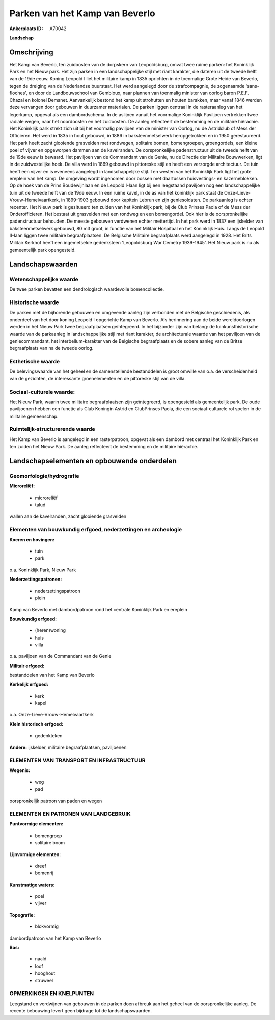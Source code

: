 Parken van het Kamp van Beverlo
===============================

:Ankerplaats ID: A70042


**Landschap**



Omschrijving
------------

Het Kamp van Beverlo, ten zuidoosten van de dorpskern van
Leopoldsburg, omvat twee ruime parken: het Koninklijk Park en het Nieuw
park. Het zijn parken in een landschappelijke stijl met riant karakter,
die dateren uit de tweede helft van de 19de eeuw. Koning Leopold I liet
het militaire kamp in 1835 oprichten in de toenmalige Grote Heide van
Beverlo, tegen de dreiging van de Nederlandse buurstaat. Het werd
aangelegd door de strafcompagnie, de zogenaamde 'sans-floches', en door
de Landbouwschool van Gembloux, naar plannen van toenmalig minister van
oorlog baron P.E.F. Chazal en kolonel Demanet. Aanvankelijk bestond het
kamp uit strohutten en houten barakken, maar vanaf 1846 werden deze
vervangen door gebouwen in duurzamer materialen. De parken liggen
centraal in de rasteraanleg van het legerkamp, opgevat als een
dambordschema. In de aslijnen vanuit het voormalige Koninklijk Paviljoen
vertrekken twee radiale wegen, naar het noordoosten en het zuidoosten.
De aanleg reflecteert de bestemming en de militaire hiërachie. Het
Koninklijk park strekt zich uit bij het voormalig paviljoen van de
minister van Oorlog, nu de Astridclub of Mess der Officieren. Het werd
in 1835 in hout gebouwd, in 1886 in baksteenmetselwerk heropgetrokken en
in 1950 gerestaureerd. Het park heeft zacht glooiende grasvelden met
rondwegen, solitaire bomen, bomengroepen, groengordels, een kleine poel
of vijver en opgeworpen dammen aan de kavelranden. De oorspronkelijke
padenstructuur uit de tweede helft van de 19de eeuw is bewaard. Het
paviljoen van de Commandant van de Genie, nu de Directie der Militaire
Bouwwerken, ligt in de zuidwestelijke hoek. De villa werd in 1869
gebouwd in pittoreske stijl en heeft een verzorgde architectuur. De tuin
heeft een vijver en is eveneens aangelegd in landschappelijke stijl. Ten
westen van het Koninklijk Park ligt het grote ereplein van het kamp. De
omgeving wordt ingenomen door bossen met daartussen huisvestings- en
kazerneblokken. Op de hoek van de Prins Boudewijnlaan en de Leopold
I-laan ligt bij een leegstaand paviljoen nog een landschappelijke tuin
uit de tweede helft van de 19de eeuw. In een ruime kavel, in de as van
het koninklijk park staat de Onze-Lieve-Vrouw-Hemelvaartkerk, in
1899-1903 gebouwd door kapitein Lebrun en zijn geniesoldaten. De
parkaanleg is echter recenter. Het Nieuw park is gesitueerd ten zuiden
van het Koninklijk park, bij de Club Prinses Paola of de Mess der
Onderofficieren. Het bestaat uit grasvelden met een rondweg en een
bomengordel. Ook hier is de oorspronkelijke padenstructuur behouden. De
meeste gebouwen verdwenen echter mettertijd. In het park werd in 1837
een ijskelder van baksteenmetselwerk gebouwd, 80 m3 groot, in functie
van het Militair Hospitaal en het Koninklijk Huis. Langs de Leopold
II-laan liggen twee militaire begraafplaatsen. De Belgische Militaire
begraafplaats werd aangelegd in 1928. Het Brits Militair Kerkhof heeft
een ingemetselde gedenksteen 'Leopoldsburg War Cemetry 1939-1945'. Het
Nieuw park is nu als gemeentelijk park opengesteld.



Landschapswaarden
-----------------


Wetenschappelijke waarde
~~~~~~~~~~~~~~~~~~~~~~~~

De twee parken bevatten een dendrologisch waardevolle bomencollectie.

Historische waarde
~~~~~~~~~~~~~~~~~~


De parken met de bijhorende gebouwen en omgevende aanleg zijn
verbonden met de Belgische geschiedenis, als onderdeel van het door
koning Leopold I opgerichte Kamp van Beverlo. Als herinnering aan de
beide wereldoorlogen werden in het Nieuw Park twee begraafplaatsen
geïntegreerd. In het bijzonder zijn van belang: de tuinkunsthistorische
waarde van de parkaanleg in landschappelijke stijl met riant karakter,
de architecturale waarde van het paviljoen van de geniecommandant, het
interbellum-karakter van de Belgische begraafplaats en de sobere aanleg
van de Britse begraafplaats van na de tweede oorlog.

Esthetische waarde
~~~~~~~~~~~~~~~~~~

De belevingswaarde van het geheel en de
samenstellende bestanddelen is groot omwille van o.a. de verscheidenheid
van de gezichten, de interessante groenelementen en de pittoreske stijl
van de villa.


Sociaal-culturele waarde:
~~~~~~~~~~~~~~~~~~~~~~~~


Het Nieuw Park, waarin twee militaire
begraafplaatsen zijn geïntegreerd, is opengesteld als gemeentelijk park.
De oude paviljoenen hebben een functie als Club Koningin Astrid en
ClubPrinses Paola, die een sociaal-culturele rol spelen in de militaire
gemeenschap.

Ruimtelijk-structurerende waarde
~~~~~~~~~~~~~~~~~~~~~~~~~~~~~~~~

Het Kamp van Beverlo is aangelegd in een rasterpatroon, opgevat als
een dambord met centraal het Koninklijk Park en ten zuiden het Nieuw
Park. De aanleg reflecteert de bestemming en de militaire hiërachie.



Landschapselementen en opbouwende onderdelen
--------------------------------------------



Geomorfologie/hydrografie
~~~~~~~~~~~~~~~~~~~~~~~~

**Microreliëf:**

 * microreliëf
 * talud


wallen aan de kavelranden, zacht glooiende grasvelden

Elementen van bouwkundig erfgoed, nederzettingen en archeologie
~~~~~~~~~~~~~~~~~~~~~~~~~~~~~~~~~~~~~~~~~~~~~~~~~~~~~~~~~~~~~~~

**Koeren en hovingen:**

 * tuin
 * park


o.a. Koninklijk Park, Nieuw Park

**Nederzettingspatronen:**

 * nederzettingspatroon
 * plein

Kamp van Beverlo met dambordpatroon rond het centrale Koninklijk Park en
ereplein

**Bouwkundig erfgoed:**

 * (heren)woning
 * huis
 * villa


o.a. paviljoen van de Commandant van de Genie

**Militair erfgoed:**


bestanddelen van het Kamp van Beverlo

**Kerkelijk erfgoed:**

 * kerk
 * kapel


o.a. Onze-Lieve-Vrouw-Hemelvaartkerk

**Klein historisch erfgoed:**

 * gedenkteken


**Andere:**
ijskelder, militaire begraafplaatsen, paviljoenen

ELEMENTEN VAN TRANSPORT EN INFRASTRUCTUUR
~~~~~~~~~~~~~~~~~~~~~~~~~~~~~~~~~~~~~~~~~

**Wegenis:**

 * weg
 * pad


oorspronkelijk patroon van paden en wegen

ELEMENTEN EN PATRONEN VAN LANDGEBRUIK
~~~~~~~~~~~~~~~~~~~~~~~~~~~~~~~~~~~~~

**Puntvormige elementen:**

 * bomengroep
 * solitaire boom


**Lijnvormige elementen:**

 * dreef
 * bomenrij

**Kunstmatige waters:**

 * poel
 * vijver


**Topografie:**

 * blokvormig


dambordpatroon van het Kamp van Beverlo

**Bos:**

 * naald
 * loof
 * hooghout
 * struweel



OPMERKINGEN EN KNELPUNTEN
~~~~~~~~~~~~~~~~~~~~~~~~

Leegstand en verdwijnen van gebouwen in de parken doen afbreuk aan het
geheel van de oorspronkelijke aanleg. De recente bebouwing levert geen
bijdrage tot de landschapswaarden.
